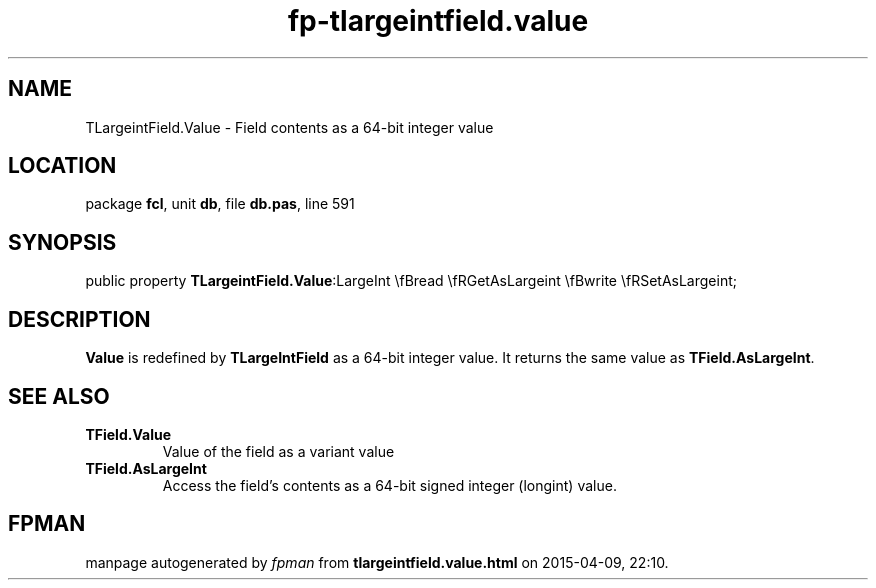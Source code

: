 .\" file autogenerated by fpman
.TH "fp-tlargeintfield.value" 3 "2014-03-14" "fpman" "Free Pascal Programmer's Manual"
.SH NAME
TLargeintField.Value - Field contents as a 64-bit integer value
.SH LOCATION
package \fBfcl\fR, unit \fBdb\fR, file \fBdb.pas\fR, line 591
.SH SYNOPSIS
public property  \fBTLargeintField.Value\fR:LargeInt \\fBread \\fRGetAsLargeint \\fBwrite \\fRSetAsLargeint;
.SH DESCRIPTION
\fBValue\fR is redefined by \fBTLargeIntField\fR as a 64-bit integer value. It returns the same value as \fBTField.AsLargeInt\fR.


.SH SEE ALSO
.TP
.B TField.Value
Value of the field as a variant value
.TP
.B TField.AsLargeInt
Access the field's contents as a 64-bit signed integer (longint) value.

.SH FPMAN
manpage autogenerated by \fIfpman\fR from \fBtlargeintfield.value.html\fR on 2015-04-09, 22:10.

